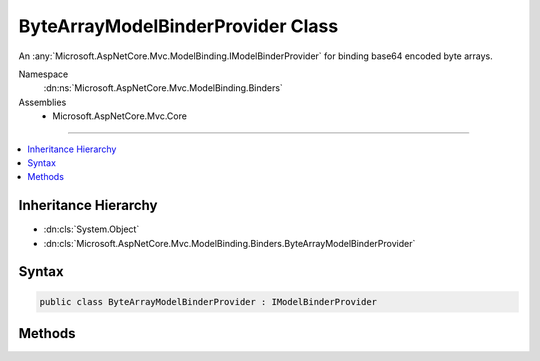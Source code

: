 

ByteArrayModelBinderProvider Class
==================================






An :any:`Microsoft.AspNetCore.Mvc.ModelBinding.IModelBinderProvider` for binding base64 encoded byte arrays.


Namespace
    :dn:ns:`Microsoft.AspNetCore.Mvc.ModelBinding.Binders`
Assemblies
    * Microsoft.AspNetCore.Mvc.Core

----

.. contents::
   :local:



Inheritance Hierarchy
---------------------


* :dn:cls:`System.Object`
* :dn:cls:`Microsoft.AspNetCore.Mvc.ModelBinding.Binders.ByteArrayModelBinderProvider`








Syntax
------

.. code-block:: csharp

    public class ByteArrayModelBinderProvider : IModelBinderProvider








.. dn:class:: Microsoft.AspNetCore.Mvc.ModelBinding.Binders.ByteArrayModelBinderProvider
    :hidden:

.. dn:class:: Microsoft.AspNetCore.Mvc.ModelBinding.Binders.ByteArrayModelBinderProvider

Methods
-------

.. dn:class:: Microsoft.AspNetCore.Mvc.ModelBinding.Binders.ByteArrayModelBinderProvider
    :noindex:
    :hidden:

    
    .. dn:method:: Microsoft.AspNetCore.Mvc.ModelBinding.Binders.ByteArrayModelBinderProvider.GetBinder(Microsoft.AspNetCore.Mvc.ModelBinding.ModelBinderProviderContext)
    
        
    
        
        :type context: Microsoft.AspNetCore.Mvc.ModelBinding.ModelBinderProviderContext
        :rtype: Microsoft.AspNetCore.Mvc.ModelBinding.IModelBinder
    
        
        .. code-block:: csharp
    
            public IModelBinder GetBinder(ModelBinderProviderContext context)
    

